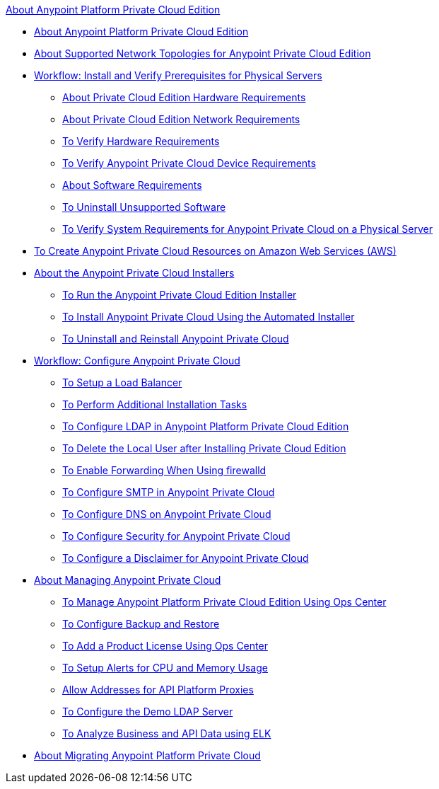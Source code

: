 .xref:index.adoc[About Anypoint Platform Private Cloud Edition]
* xref:index.adoc[About Anypoint Platform Private Cloud Edition]
* xref:supported-cluster-config.adoc[About Supported Network Topologies for Anypoint Private Cloud Edition]
* xref:prereq-workflow.adoc[Workflow: Install and Verify Prerequisites for Physical Servers]
 ** xref:prereq-hardware.adoc[About Private Cloud Edition Hardware Requirements]
 ** xref:prereq-network.adoc[About Private Cloud Edition Network Requirements]
 ** xref:prereq-verify-disk.adoc[To Verify Hardware Requirements]
 ** xref:prereq-verify-device.adoc[To Verify Anypoint Private Cloud Device Requirements]
 ** xref:prereq-software.adoc[About Software Requirements]
 ** xref:prereq-verify-software.adoc[To Uninstall Unsupported Software]
 ** xref:prereq-gravity-check.adoc[To Verify System Requirements for Anypoint Private Cloud on a Physical Server]
* xref:prereq-aws-terraform.adoc[To Create Anypoint Private Cloud Resources on Amazon Web Services (AWS)]
* xref:install-workflow.adoc[About the Anypoint Private Cloud Installers]
 ** xref:install-installer.adoc[To Run the Anypoint Private Cloud Edition Installer]
 ** xref:install-auto-install.adoc[To Install Anypoint Private Cloud Using the Automated Installer]
 ** xref:install-uninstall-reinstall.adoc[To Uninstall and Reinstall Anypoint Private Cloud]
* xref:config-workflow.adoc[Workflow: Configure Anypoint Private Cloud]
 ** xref:install-create-lb.adoc[To Setup a Load Balancer]
 ** xref:install-add-tasks.adoc[To Perform Additional Installation Tasks]
 ** xref:install-config-ldap-pce.adoc[To Configure LDAP in Anypoint Platform Private Cloud Edition]
 ** xref:install-disable-local-user.adoc[To Delete the Local User after Installing Private Cloud Edition]
 ** xref:prereq-firewalld-forwarding.adoc[To Enable Forwarding When Using firewalld]
 ** xref:access-management-SMTP.adoc[To Configure SMTP in Anypoint Private Cloud]
 ** xref:access-management-dns.adoc[To Configure DNS on Anypoint Private Cloud]
 ** xref:access-management-security.adoc[To Configure Security for Anypoint Private Cloud]
 ** xref:access-management-disclaimer.adoc[To Configure a Disclaimer for Anypoint Private Cloud]
* xref:operating-about.adoc[About Managing Anypoint Private Cloud]
 ** xref:managing-via-the-ops-center.adoc[To Manage Anypoint Platform Private Cloud Edition Using Ops Center]
 ** xref:backup-and-disaster-recovery.adoc[To Configure Backup and Restore]
 ** xref:ops-center-update-lic.adoc[To Add a Product License Using Ops Center]
 ** xref:config-alerts.adoc[To Setup Alerts for CPU and Memory Usage]
 ** xref:config-add-proxy-whitelist.adoc[Allow Addresses for API Platform Proxies]
 ** xref:demo-ldap-server.adoc[To Configure the Demo LDAP Server]
 ** xref:ext-analytics-elk.adoc[To Analyze Business and API Data using ELK]
* xref:upgrade.adoc[About Migrating Anypoint Platform Private Cloud]
